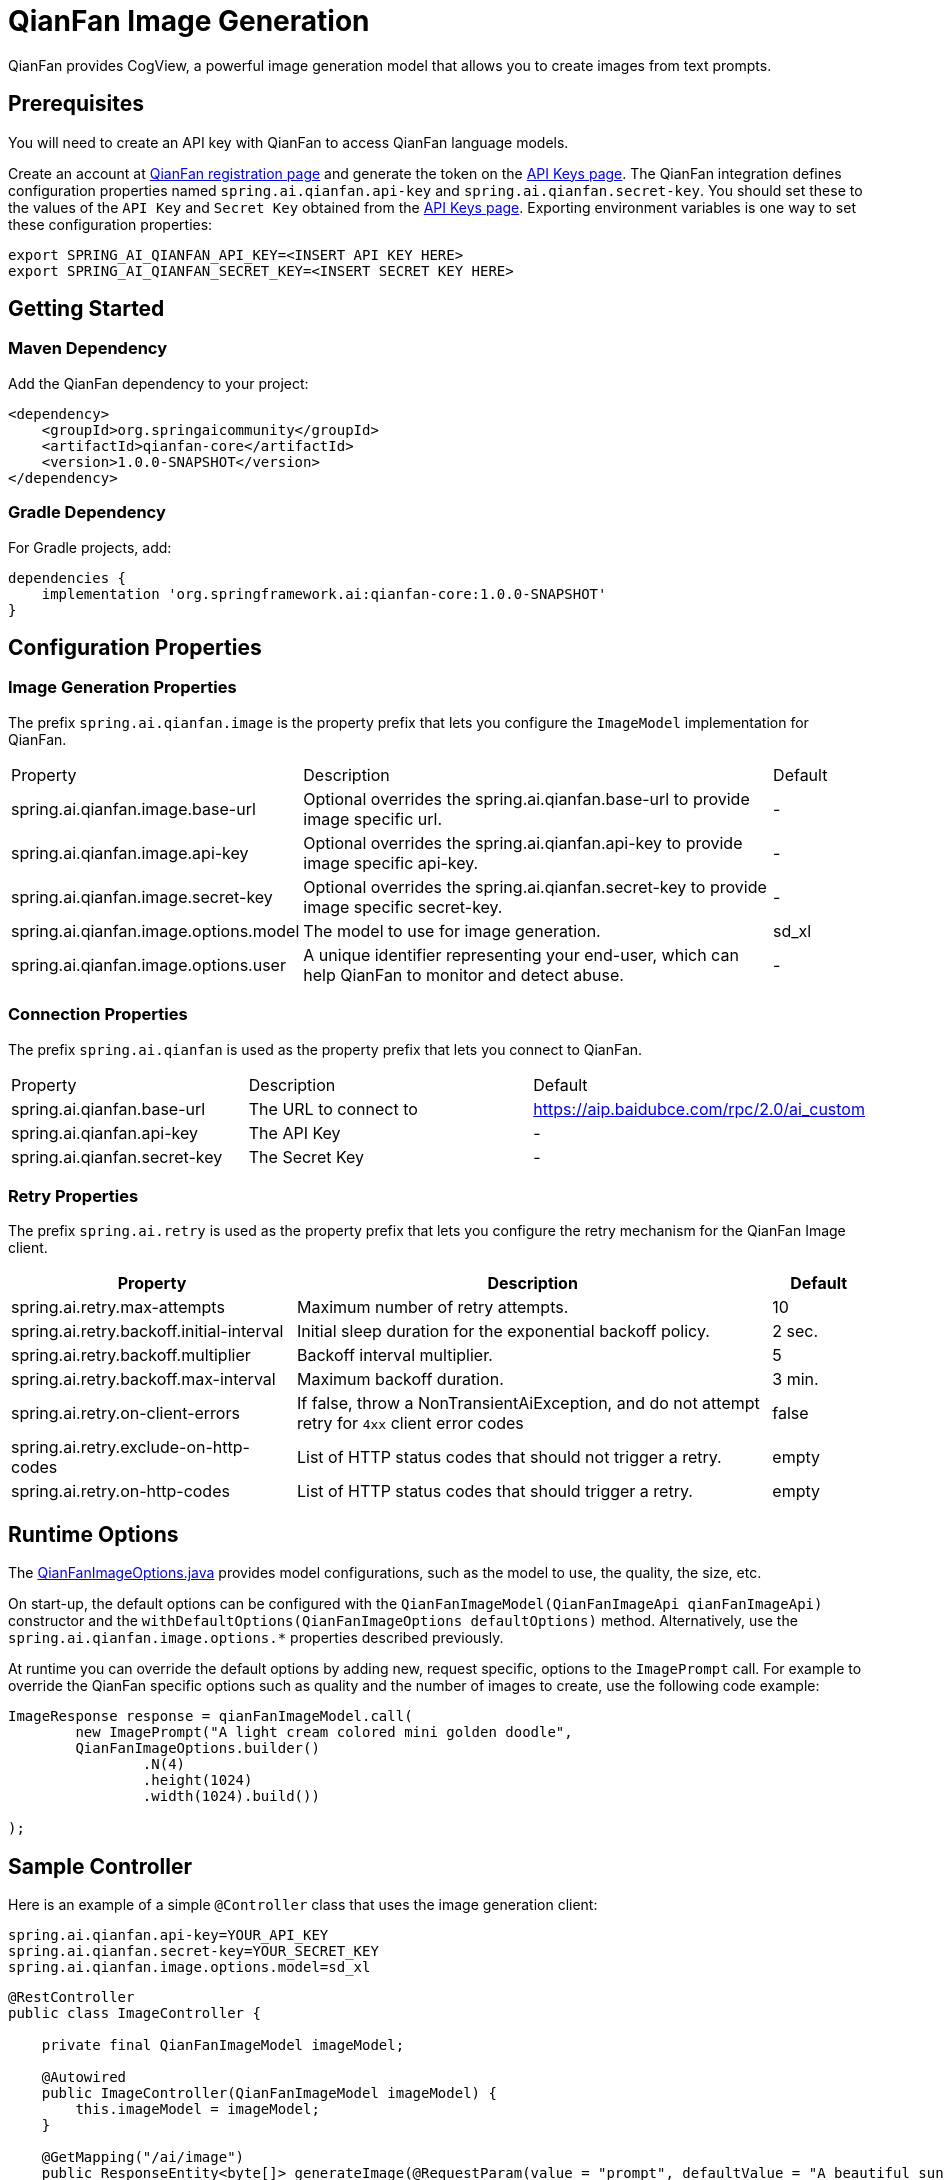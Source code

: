 = QianFan Image Generation

QianFan provides CogView, a powerful image generation model that allows you to create images from text prompts.

== Prerequisites

You will need to create an API key with QianFan to access QianFan language models.

Create an account at https://login.bce.baidu.com/new-reg[QianFan registration page] and generate the token on the https://console.bce.baidu.com/qianfan/ais/console/applicationConsole/application[API Keys page].
The QianFan integration defines configuration properties named `spring.ai.qianfan.api-key` and `spring.ai.qianfan.secret-key`.
You should set these to the values of the `API Key` and `Secret Key` obtained from the https://console.bce.baidu.com/qianfan/ais/console/applicationConsole/application[API Keys page].
Exporting environment variables is one way to set these configuration properties:

[source,shell]
----
export SPRING_AI_QIANFAN_API_KEY=<INSERT API KEY HERE>
export SPRING_AI_QIANFAN_SECRET_KEY=<INSERT SECRET KEY HERE>
----

== Getting Started

=== Maven Dependency

Add the QianFan dependency to your project:

[source, xml]
----
<dependency>
    <groupId>org.springaicommunity</groupId>
    <artifactId>qianfan-core</artifactId>
    <version>1.0.0-SNAPSHOT</version>
</dependency>
----

=== Gradle Dependency

For Gradle projects, add:

[source,groovy]
----
dependencies {
    implementation 'org.springframework.ai:qianfan-core:1.0.0-SNAPSHOT'
}
----

== Configuration Properties

=== Image Generation Properties

The prefix `spring.ai.qianfan.image` is the property prefix that lets you configure the `ImageModel` implementation for QianFan.

[cols="3,5,1"]
|====
| Property | Description | Default
| spring.ai.qianfan.image.base-url | Optional overrides the spring.ai.qianfan.base-url to provide image specific url. | -
| spring.ai.qianfan.image.api-key | Optional overrides the spring.ai.qianfan.api-key to provide image specific api-key. | -
| spring.ai.qianfan.image.secret-key | Optional overrides the spring.ai.qianfan.secret-key to provide image specific secret-key. | -
| spring.ai.qianfan.image.options.model | The model to use for image generation. | sd_xl
| spring.ai.qianfan.image.options.user | A unique identifier representing your end-user, which can help QianFan to monitor and detect abuse. | -
|====

=== Connection Properties

The prefix `spring.ai.qianfan` is used as the property prefix that lets you connect to QianFan.

[cols="3,5,1"]
|====
| Property | Description | Default
| spring.ai.qianfan.base-url | The URL to connect to | https://aip.baidubce.com/rpc/2.0/ai_custom
| spring.ai.qianfan.api-key | The API Key | -
| spring.ai.qianfan.secret-key | The Secret Key | -
|====

=== Retry Properties

The prefix `spring.ai.retry` is used as the property prefix that lets you configure the retry mechanism for the QianFan Image client.

[cols="3,5,1"]
|====
| Property | Description | Default

| spring.ai.retry.max-attempts | Maximum number of retry attempts. | 10
| spring.ai.retry.backoff.initial-interval | Initial sleep duration for the exponential backoff policy. | 2 sec.
| spring.ai.retry.backoff.multiplier | Backoff interval multiplier. | 5
| spring.ai.retry.backoff.max-interval | Maximum backoff duration. | 3 min.
| spring.ai.retry.on-client-errors | If false, throw a NonTransientAiException, and do not attempt retry for `4xx` client error codes | false
| spring.ai.retry.exclude-on-http-codes | List of HTTP status codes that should not trigger a retry. | empty
| spring.ai.retry.on-http-codes | List of HTTP status codes that should trigger a retry. | empty
|====

== Runtime Options [[image-options]]

The https://github.com/spring-ai-community/qianfan/blob/main/qianfan-core/src/main/java/org/springframework/ai/qianfan/QianFanImageOptions.java[QianFanImageOptions.java] provides model configurations, such as the model to use, the quality, the size, etc.

On start-up, the default options can be configured with the `QianFanImageModel(QianFanImageApi qianFanImageApi)` constructor and the `withDefaultOptions(QianFanImageOptions defaultOptions)` method. Alternatively, use the `spring.ai.qianfan.image.options.*` properties described previously.

At runtime you can override the default options by adding new, request specific, options to the `ImagePrompt` call.
For example to override the QianFan specific options such as quality and the number of images to create, use the following code example:

[source,java]
----
ImageResponse response = qianFanImageModel.call(
        new ImagePrompt("A light cream colored mini golden doodle",
        QianFanImageOptions.builder()
                .N(4)
                .height(1024)
                .width(1024).build())

);
----

== Sample Controller

Here is an example of a simple `@Controller` class that uses the image generation client:

[source,application.properties]
----
spring.ai.qianfan.api-key=YOUR_API_KEY
spring.ai.qianfan.secret-key=YOUR_SECRET_KEY
spring.ai.qianfan.image.options.model=sd_xl
----

[source,java]
----
@RestController
public class ImageController {

    private final QianFanImageModel imageModel;

    @Autowired
    public ImageController(QianFanImageModel imageModel) {
        this.imageModel = imageModel;
    }

    @GetMapping("/ai/image")
    public ResponseEntity<byte[]> generateImage(@RequestParam(value = "prompt", defaultValue = "A beautiful sunset over the ocean") String prompt) {
        ImageResponse response = this.imageModel.call(new ImagePrompt(prompt));
        String imageUrl = response.getResult().getOutput().get(0).getUrl();
        
        // Download the image from the URL
        // Return it as a response
        // Implementation depends on the specific HTTP client used
    }
}
----

== Manual Configuration

If you are not using Spring Boot, you can manually configure the QianFan Image Model:

[source,java]
----
var qianFanApi = new QianFanApi(System.getenv("QIANFAN_API_KEY"), System.getenv("QIANFAN_SECRET_KEY"));
var qianFanImageApi = new QianFanImageApi(qianFanApi);

var imageModel = new QianFanImageModel(qianFanImageApi)
                        .withDefaultOptions(QianFanImageOptions.builder()
                        .model("sd_xl")
                        .build());

ImageResponse response = imageModel.call(
    new ImagePrompt("A beautiful sunset over the ocean"));
----

The `QianFanImageOptions` provides the configuration information for the image generation requests.
The options class offers a `builder()` for easy options creation.